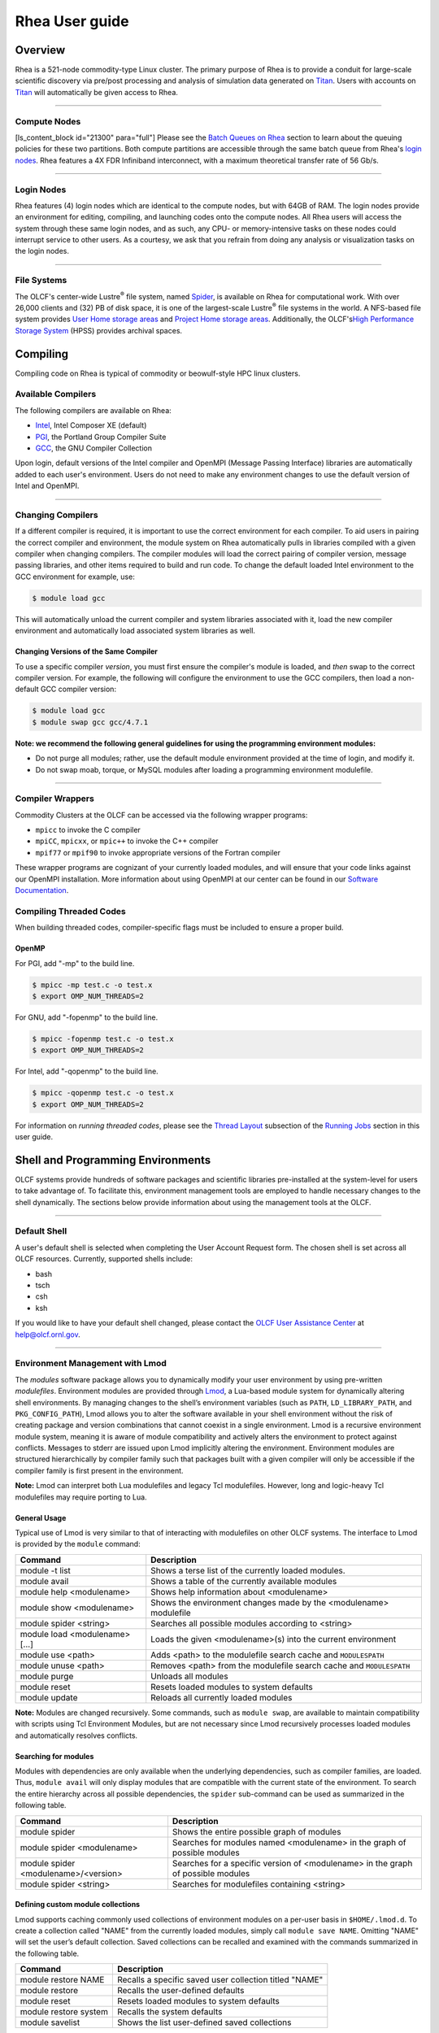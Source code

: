 *********************
Rhea User guide
*********************

Overview
=========

Rhea is a 521-node commodity-type Linux cluster. The primary purpose of
Rhea is to provide a conduit for large-scale scientific discovery via
pre/post processing and analysis of simulation data generated on
`Titan <https://beta.olcf.ornl.gov/user-support/resource-user-guides/titan/>`__.
Users with accounts on
`Titan <https://beta.olcf.ornl.gov/user-support/resource-user-guides/titan/>`__
will automatically be given access to Rhea.

--------------

Compute Nodes
-------------

[ls\_content\_block id="21300" para="full"] Please see the `Batch Queues
on Rhea <../running-jobs/#batch-queues-on-rhea>`__ section to learn
about the queuing policies for these two partitions. Both compute
partitions are accessible through the same batch queue from Rhea's
`login nodes <../system-overview/#login-nodes>`__. Rhea features a 4X
FDR Infiniband interconnect, with a maximum theoretical transfer rate of
56 Gb/s.

--------------

Login Nodes
-----------

Rhea features (4) login nodes which are identical to the compute nodes,
but with 64GB of RAM. The login nodes provide an environment for
editing, compiling, and launching codes onto the compute nodes. All Rhea
users will access the system through these same login nodes, and as
such, any CPU- or memory-intensive tasks on these nodes could interrupt
service to other users. As a courtesy, we ask that you refrain from
doing any analysis or visualization tasks on the login nodes.

--------------

File Systems
------------

The OLCF's center-wide Lustre\ :sup:`®` file system, named
`Spider <../file-systems/#spider-the-centerwide-lustre-file-system>`__,
is available on Rhea for computational work. With over 26,000 clients
and (32) PB of disk space, it is one of the largest-scale
Lustre\ :sup:`®` file systems in the world. A NFS-based file system
provides `User Home storage
areas <../file-systems/#user-home-directories-nfs>`__ and `Project Home
storage areas <../file-systems/#project-home-directories-nfs>`__.
Additionally, the OLCF's\ `High Performance Storage
System <../file-systems/#hpss-high-performance-storage-system>`__ (HPSS)
provides archival spaces.

Compiling
=========

Compiling code on Rhea is typical of commodity or beowulf-style HPC
linux clusters.

Available Compilers
-------------------

The following compilers are available on Rhea:

-  `Intel </software_package/intel/>`__, Intel Composer XE (default)
-  `PGI </software_package/pgi/>`__, the Portland Group Compiler Suite
-  `GCC </software_package/gcc/>`__, the GNU Compiler Collection

Upon login, default versions of the Intel compiler and OpenMPI (Message
Passing Interface) libraries are automatically added to each user's
environment. Users do not need to make any environment changes to use
the default version of Intel and OpenMPI.

--------------

Changing Compilers
------------------

If a different compiler is required, it is important to use the correct
environment for each compiler. To aid users in pairing the correct
compiler and environment, the module system on Rhea automatically pulls
in libraries compiled with a given compiler when changing compilers. The
compiler modules will load the correct pairing of compiler version,
message passing libraries, and other items required to build and run
code. To change the default loaded Intel environment to the GCC
environment for example, use:

.. code::

    $ module load gcc

This will automatically unload the current compiler and system libraries
associated with it, load the new compiler environment and automatically
load associated system libraries as well.

Changing Versions of the Same Compiler
^^^^^^^^^^^^^^^^^^^^^^^^^^^^^^^^^^^^^^

To use a specific compiler *version*, you must first ensure the
compiler's module is loaded, and *then* swap to the correct compiler
version. For example, the following will configure the environment to
use the GCC compilers, then load a non-default GCC compiler version:

.. code::

    $ module load gcc
    $ module swap gcc gcc/4.7.1

.. raw:: html

   <div class="kb-note">

**Note: we recommend the following general guidelines for using the
programming environment modules:**

-  Do not purge all modules; rather, use the default module environment
   provided at the time of login, and modify it.
-  Do not swap moab, torque, or MySQL modules after loading a
   programming environment modulefile.

.. raw:: html

   </div>

--------------

Compiler Wrappers
-----------------

Commodity Clusters at the OLCF can be accessed via the following wrapper
programs:

-  ``mpicc`` to invoke the C compiler
-  ``mpiCC``, ``mpicxx``, or ``mpic++`` to invoke the C++ compiler
-  ``mpif77`` or ``mpif90`` to invoke appropriate versions of the
   Fortran compiler

These wrapper programs are cognizant of your currently loaded modules,
and will ensure that your code links against our OpenMPI installation.
More information about using OpenMPI at our center can be found in our
`Software
Documentation <https://www.olcf.ornl.gov/kb_articles/software-ompi/>`__.

Compiling Threaded Codes
------------------------

When building threaded codes, compiler-specific flags must be included
to ensure a proper build.

OpenMP
^^^^^^

For PGI, add "-mp" to the build line.

.. code::

    $ mpicc -mp test.c -o test.x
    $ export OMP_NUM_THREADS=2

For GNU, add "-fopenmp" to the build line.

.. code::

    $ mpicc -fopenmp test.c -o test.x
    $ export OMP_NUM_THREADS=2

For Intel, add "-qopenmp" to the build line.

.. code::

    $ mpicc -qopenmp test.c -o test.x
    $ export OMP_NUM_THREADS=2

For information on *running threaded codes*, please see the `Thread
Layout </for-users/system-user-guides/rhea/running-jobs/#-thread-layout->`__
subsection of the `Running
Jobs </for-users/system-user-guides/rhea/running-jobs/>`__ section in
this user guide.

Shell and Programming Environments
==================================

OLCF systems provide hundreds of software packages and scientific
libraries pre-installed at the system-level for users to take advantage
of. To facilitate this, environment management tools are employed to
handle necessary changes to the shell dynamically. The sections below
provide information about using the management tools at the OLCF.

--------------

Default Shell
-------------

A user's default shell is selected when completing the User Account
Request form. The chosen shell is set across all OLCF resources.
Currently, supported shells include:

-  bash
-  tsch
-  csh
-  ksh

If you would like to have your default shell changed, please contact the
`OLCF User Assistance Center </for-users/user-assistance/>`__ at
help@olcf.ornl.gov.

--------------

Environment Management with Lmod
--------------------------------

The *modules* software package allows you to dynamically modify your
user environment by using pre-written *modulefiles*. Environment modules
are provided through `Lmod <https://lmod.readthedocs.io/en/latest/>`__,
a Lua-based module system for dynamically altering shell environments.
By managing changes to the shell’s environment variables (such as
``PATH``, ``LD_LIBRARY_PATH``, and ``PKG_CONFIG_PATH``), Lmod allows you
to alter the software available in your shell environment without the
risk of creating package and version combinations that cannot coexist in
a single environment. Lmod is a recursive environment module system,
meaning it is aware of module compatibility and actively alters the
environment to protect against conflicts. Messages to stderr are issued
upon Lmod implicitly altering the environment. Environment modules are
structured hierarchically by compiler family such that packages built
with a given compiler will only be accessible if the compiler family is
first present in the environment.

.. raw:: html

   <div class="kb-note">

**Note:** Lmod can interpret both Lua modulefiles and legacy Tcl
modulefiles. However, long and logic-heavy Tcl modulefiles may require
porting to Lua.

.. raw:: html

   </div>

General Usage
^^^^^^^^^^^^^

Typical use of Lmod is very similar to that of interacting with
modulefiles on other OLCF systems. The interface to Lmod is provided by
the ``module`` command:

+----------------------------------+-----------------------------------------------------------------------+
| Command                          | Description                                                           |
+==================================+=======================================================================+
| module -t list                   | Shows a terse list of the currently loaded modules.                   |
+----------------------------------+-----------------------------------------------------------------------+
| module avail                     | Shows a table of the currently available modules                      |
+----------------------------------+-----------------------------------------------------------------------+
| module help <modulename>         | Shows help information about <modulename>                             |
+----------------------------------+-----------------------------------------------------------------------+
| module show <modulename>         | Shows the environment changes made by the <modulename> modulefile     |
+----------------------------------+-----------------------------------------------------------------------+
| module spider <string>           | Searches all possible modules according to <string>                   |
+----------------------------------+-----------------------------------------------------------------------+
| module load <modulename> [...]   | Loads the given <modulename>(s) into the current environment          |
+----------------------------------+-----------------------------------------------------------------------+
| module use <path>                | Adds <path> to the modulefile search cache and ``MODULESPATH``        |
+----------------------------------+-----------------------------------------------------------------------+
| module unuse <path>              | Removes <path> from the modulefile search cache and ``MODULESPATH``   |
+----------------------------------+-----------------------------------------------------------------------+
| module purge                     | Unloads all modules                                                   |
+----------------------------------+-----------------------------------------------------------------------+
| module reset                     | Resets loaded modules to system defaults                              |
+----------------------------------+-----------------------------------------------------------------------+
| module update                    | Reloads all currently loaded modules                                  |
+----------------------------------+-----------------------------------------------------------------------+

.. raw:: html

   <div class="kb-note">

**Note:** Modules are changed recursively. Some commands, such as
``module swap``, are available to maintain compatibility with scripts
using Tcl Environment Modules, but are not necessary since Lmod
recursively processes loaded modules and automatically resolves
conflicts.

.. raw:: html

   </div>

Searching for modules
^^^^^^^^^^^^^^^^^^^^^

Modules with dependencies are only available when the underlying
dependencies, such as compiler families, are loaded. Thus,
``module avail`` will only display modules that are compatible with the
current state of the environment. To search the entire hierarchy across
all possible dependencies, the ``spider`` sub-command can be used as
summarized in the following table.

+----------------------------------------+------------------------------------------------------------------------------------+
| Command                                | Description                                                                        |
+========================================+====================================================================================+
| module spider                          | Shows the entire possible graph of modules                                         |
+----------------------------------------+------------------------------------------------------------------------------------+
| module spider <modulename>             | Searches for modules named <modulename> in the graph of possible modules           |
+----------------------------------------+------------------------------------------------------------------------------------+
| module spider <modulename>/<version>   | Searches for a specific version of <modulename> in the graph of possible modules   |
+----------------------------------------+------------------------------------------------------------------------------------+
| module spider <string>                 | Searches for modulefiles containing <string>                                       |
+----------------------------------------+------------------------------------------------------------------------------------+

 

Defining custom module collections
^^^^^^^^^^^^^^^^^^^^^^^^^^^^^^^^^^

Lmod supports caching commonly used collections of environment modules
on a per-user basis in ``$HOME/.lmod.d``. To create a collection called
"NAME" from the currently loaded modules, simply call
``module save NAME``. Omitting "NAME" will set the user’s default
collection. Saved collections can be recalled and examined with the
commands summarized in the following table.

+-------------------------+----------------------------------------------------------+
| Command                 | Description                                              |
+=========================+==========================================================+
| module restore NAME     | Recalls a specific saved user collection titled "NAME"   |
+-------------------------+----------------------------------------------------------+
| module restore          | Recalls the user-defined defaults                        |
+-------------------------+----------------------------------------------------------+
| module reset            | Resets loaded modules to system defaults                 |
+-------------------------+----------------------------------------------------------+
| module restore system   | Recalls the system defaults                              |
+-------------------------+----------------------------------------------------------+
| module savelist         | Shows the list user-defined saved collections            |
+-------------------------+----------------------------------------------------------+

.. raw:: html

   <div class="kb-note">

**Note:** You should use unique names when creating collections to
specify the application (and possibly branch) you are working on. For
example, \`app1-development\`, \`app1-production\`, and
\`app2-production\`.

.. raw:: html

   </div>

.. raw:: html

   <div class="kb-note">

**Note:** In order to avoid conflicts between user-defined collections
on multiple compute systems that share a home file system (e.g.
/ccs/home/[userid]), lmod appends the hostname of each system to the
files saved in in your ~/.lmod.d directory (using the environment
variable LMOD\_SYSTEM\_NAME). This ensures that only collections
appended with the name of the current system are visible.

.. raw:: html

   </div>

The following screencast shows an example of setting up user-defined
module collections on Summit. https://vimeo.com/293582400

--------------

Installed Software
------------------

The OLCF provides hundreds of pre-installed software packages and
scientific libraries for your use, in addition to taking `software
installation requests </support/software/software-request/>`__. See the
`Software </for-users/software/>`__ page for complete details on
existing installs.

Running Jobs
============

In High Performance Computing (HPC), computational work is performed by
*jobs*. Individual jobs produce data that lend relevant insight into
grand challenges in science and engineering. As such, the timely,
efficient execution of jobs is the primary concern in the operation of
any HPC system. A job on a commodity cluster typically comprises a few
different components:

-  A batch submission script.
-  A binary executable.
-  A set of input files for the executable.
-  A set of output files created by the executable.

And the process for running a job, in general, is to:

#. Prepare executables and input files.
#. Write a batch script.
#. Submit the batch script to the batch scheduler.
#. Optionally monitor the job before and during execution.

The following sections describe in detail how to create, submit, and
manage jobs for execution on commodity clusters.

--------------

Login vs Compute Nodes on Commodity Clusters
--------------------------------------------

Login Nodes
^^^^^^^^^^^

When you log into an OLCF cluster, you are placed on a *login* node.
Login node resources are shared by all users of the system. Because of
this, users should be mindful when performing tasks on a login node.
Login nodes should be used for basic tasks such as file editing, code
compilation, data backup, and job submission. Login nodes should *not*
be used for memory- or compute-intensive tasks. Users should also limit
the number of simultaneous tasks performed on the login resources. For
example, a user should not run (10) simultaneous ``tar`` processes on a
login node.

.. raw:: html

   <div class="kb-warning">

**Warning:** Compute-intensive, memory-intensive, or otherwise
disruptive processes running on login nodes may be killed without
warning.

.. raw:: html

   </div>

Compute Nodes
^^^^^^^^^^^^^

[ls\_content\_block id="21300" para="full"]

--------------

Writing Batch Scripts for Commodity Clusters
--------------------------------------------

Batch scripts, or job submission scripts, are the mechanism by which a
user configures and submits a job for execution. A batch script is
simply a shell script that also includes commands to be interpreted by
the batch scheduling software (e.g. PBS). Batch scripts are submitted to
the batch scheduler, where they are then parsed for the scheduling
configuration options. The batch scheduler then places the script in the
appropriate queue, where it is designated as a batch job. Once the batch
jobs makes its way through the queue, the script will be executed on the
primary compute node of the allocated resources.

Components of a Batch Script
^^^^^^^^^^^^^^^^^^^^^^^^^^^^

Batch scripts are parsed into the following (3) sections:

Interpreter Line
""""""""""""""""

The first line of a script can be used to specify the script’s
interpreter; this line is optional. If not used, the submitter’s default
shell will be used. The line uses the *hash-bang* syntax, i.e.,
``#!/path/to/shell``.

PBS Submission Options
""""""""""""""""""""""

The PBS submission options are preceded by the string ``#PBS``, making
them appear as comments to a shell. PBS will look for ``#PBS`` options
in a batch script from the script’s first line through the first
non-comment line. A comment line begins with ``#``. ``#PBS`` options
entered after the first non-comment line will not be read by PBS.

Shell Commands
""""""""""""""

The shell commands follow the last ``#PBS`` option and represent the
executable content of the batch job. If any ``#PBS`` lines follow
executable statements, they will be treated as comments only. The
execution section of a script will be interpreted by a shell and can
contain multiple lines of executables, shell commands, and comments.
When the job's queue wait time is finished, commands within this section
will be executed on the primary compute node of the job's allocated
resources. Under normal circumstances, the batch job will exit the queue
after the last line of the script is executed.

Example Batch Script
^^^^^^^^^^^^^^^^^^^^

.. code::

      1: #!/bin/bash
      2: #PBS -A XXXYYY
      3: #PBS -N test
      4: #PBS -j oe
      5: #PBS -l walltime=1:00:00,nodes=2
      6:
      7: cd $PBS_O_WORKDIR
      8: date
      9: mpirun -n 8 ./a.out

This batch script shows examples of the three sections outlined above:

Interpreter Line
""""""""""""""""

1: This line is optional and can be used to specify a shell to interpret
the script. In this example, the bash shell will be used.

PBS Options
"""""""""""

2: The job will be charged to the “XXXYYY” project. 3: The job will be
named ``test``. 4: The job's standard output and error will be combined
into one file. 5: The job will request (2) nodes for (1) hour.

Shell Commands
""""""""""""""

6: This line is left blank, so it will be ignored. 7: This command will
change the current directory to the directory from where the script was
submitted. 8: This command will run the ``date`` command. 9: This
command will run (8) MPI instances of the executable ``a.out`` on the
compute nodes allocated by the batch system. Batch scripts can be
submitted for execution using the ``qsub`` command. For example, the
following will submit the batch script named ``test.pbs``:

.. code::

      qsub test.pbs

If successfully submitted, a PBS job ID will be returned. This ID can be
used to track the job. It is also helpful in troubleshooting a failed
job; make a note of the job ID for each of your jobs in case you must
contact the `OLCF User Assistance
Center </for-users/user-assistance/>`__ for support.

--------------

Interactive Batch Jobs on Commodity Clusters
--------------------------------------------

Batch scripts are useful when one has a pre-determined group of commands
to execute, the results of which can be viewed at a later time. However,
it is often necessary to run tasks on compute resources interactively.
Users are not allowed to access cluster compute nodes directly from a
login node. Instead, users must use an *interactive batch job* to
allocate and gain access to compute resources. This is done by using the
``-I`` option to ``qsub``. Other PBS options are passed to ``qsub`` on
the command line as well:

.. code::

      $ qsub -I -A abc123 -q qname -V -l nodes=4 -l walltime=00:30:00

This request will:

+----------------------------+----------------------------------------------------------------+
| ``-I``                     | Start an interactive session                                   |
+----------------------------+----------------------------------------------------------------+
| ``-A``                     | Charge to the ``abc123`` project                               |
+----------------------------+----------------------------------------------------------------+
| ``-q qname``               | Run in the ``qname`` queue                                     |
+----------------------------+----------------------------------------------------------------+
| ``-V``                     | Export the user's shell environment to the job's environment   |
+----------------------------+----------------------------------------------------------------+
| ``-l nodes=4``             | Request (4) nodes...                                           |
+----------------------------+----------------------------------------------------------------+
| ``-l walltime=00:30:00``   | ...for (30) minutes                                            |
+----------------------------+----------------------------------------------------------------+

After running this command, the job will wait until enough compute nodes
are available, just as any other batch job must. However, once the job
starts, the user will be given an interactive prompt on the primary
compute node within the allocated resource pool. Commands may then be
executed directly (instead of through a batch script).

Using to Debug
^^^^^^^^^^^^^^

A common use of interactive batch is to aid in debugging efforts.
Interactive access to compute resources allows the ability to run a
process to the point of failure; however, unlike a batch job, the
process can be restarted after brief changes are made without losing the
compute resource pool; thus speeding up the debugging effort.

Choosing a Job Size
^^^^^^^^^^^^^^^^^^^

Because interactive jobs must sit in the queue until enough resources
become available to allocate, it is useful to choose a job size based on
the number of currently unallocated nodes (to shorten the queue wait
time). Use the ``showbf`` command (i.e. "show backfill") to see resource
limits that would allow your job to be immediately backfilled (and thus
started) by the scheduler. For example, the snapshot below shows that
(8) nodes are currently free.

.. code::

      $ showbf

      Partition   Tasks  Nodes  StartOffset   Duration   StartDate
      ---------   -----  -----  ------------  ---------  --------------
      rhea        4744   8      INFINITY      00:00:00   HH:MM:SS_MM/DD

See the output of the ``showbf –help`` command for additional options.

--------------

Common Batch Options to PBS
---------------------------

The following table summarizes frequently-used options to PBS:

+----------+------------------------------------------+-------------------------------------------------------------------------------------------------------------------------------------------------------------------------------------------------------------------------------------------------------------------------------------------------------------------------------------+
| Option   | Use                                      | Description                                                                                                                                                                                                                                                                                                                         |
+==========+==========================================+=====================================================================================================================================================================================================================================================================================================================================+
| ``-A``   | ``#PBS -A <account>``                    | Causes the job time to be charged to ``<account>``. The account string, e.g. ``pjt000``, is typically composed of three letters followed by three digits and optionally followed by a subproject identifier. The utility ``showproj`` can be used to list your valid assigned project ID(s). This option is required by all jobs.   |
+----------+------------------------------------------+-------------------------------------------------------------------------------------------------------------------------------------------------------------------------------------------------------------------------------------------------------------------------------------------------------------------------------------+
| ``-l``   | ``#PBS -l nodes=<value>``                | Maximum number of compute nodes. Jobs cannot request partial nodes.                                                                                                                                                                                                                                                                 |
+----------+------------------------------------------+-------------------------------------------------------------------------------------------------------------------------------------------------------------------------------------------------------------------------------------------------------------------------------------------------------------------------------------+
|          | ``#PBS -l walltime=<time>``              | Maximum wall-clock time. ``<time>`` is in the format HH:MM:SS.                                                                                                                                                                                                                                                                      |
+----------+------------------------------------------+-------------------------------------------------------------------------------------------------------------------------------------------------------------------------------------------------------------------------------------------------------------------------------------------------------------------------------------+
|          | ``#PBS -l partition=<partition_name>``   | Allocates resources on specified partition.                                                                                                                                                                                                                                                                                         |
+----------+------------------------------------------+-------------------------------------------------------------------------------------------------------------------------------------------------------------------------------------------------------------------------------------------------------------------------------------------------------------------------------------+
| ``-o``   | ``#PBS -o <filename>``                   | Writes standard output to ``<name>`` instead of ``<job script>.o$PBS_JOBID``. ``$PBS_JOBID`` is an environment variable created by PBS that contains the PBS job identifier.                                                                                                                                                        |
+----------+------------------------------------------+-------------------------------------------------------------------------------------------------------------------------------------------------------------------------------------------------------------------------------------------------------------------------------------------------------------------------------------+
| ``-e``   | ``#PBS -e <filename>``                   | Writes standard error to ``<name>`` instead of ``<job script>.e$PBS_JOBID.``                                                                                                                                                                                                                                                        |
+----------+------------------------------------------+-------------------------------------------------------------------------------------------------------------------------------------------------------------------------------------------------------------------------------------------------------------------------------------------------------------------------------------+
| ``-j``   | ``#PBS -j {oe,eo}``                      | Combines standard output and standard error into the standard error file (``eo``) or the standard out file (``oe``).                                                                                                                                                                                                                |
+----------+------------------------------------------+-------------------------------------------------------------------------------------------------------------------------------------------------------------------------------------------------------------------------------------------------------------------------------------------------------------------------------------+
| ``-m``   | ``#PBS -m a``                            | Sends email to the submitter when the job aborts.                                                                                                                                                                                                                                                                                   |
+----------+------------------------------------------+-------------------------------------------------------------------------------------------------------------------------------------------------------------------------------------------------------------------------------------------------------------------------------------------------------------------------------------+
|          | ``#PBS -m b``                            | Sends email to the submitter when the job begins.                                                                                                                                                                                                                                                                                   |
+----------+------------------------------------------+-------------------------------------------------------------------------------------------------------------------------------------------------------------------------------------------------------------------------------------------------------------------------------------------------------------------------------------+
|          | ``#PBS -m e``                            | Sends email to the submitter when the job ends.                                                                                                                                                                                                                                                                                     |
+----------+------------------------------------------+-------------------------------------------------------------------------------------------------------------------------------------------------------------------------------------------------------------------------------------------------------------------------------------------------------------------------------------+
| ``-M``   | ``#PBS -M <address>``                    | Specifies email address to use for ``-m`` options.                                                                                                                                                                                                                                                                                  |
+----------+------------------------------------------+-------------------------------------------------------------------------------------------------------------------------------------------------------------------------------------------------------------------------------------------------------------------------------------------------------------------------------------+
| ``-N``   | ``#PBS -N <name>``                       | Sets the job name to ``<name>`` instead of the name of the job script.                                                                                                                                                                                                                                                              |
+----------+------------------------------------------+-------------------------------------------------------------------------------------------------------------------------------------------------------------------------------------------------------------------------------------------------------------------------------------------------------------------------------------+
| ``-S``   | ``#PBS -S <shell>``                      | Sets the shell to interpret the job script.                                                                                                                                                                                                                                                                                         |
+----------+------------------------------------------+-------------------------------------------------------------------------------------------------------------------------------------------------------------------------------------------------------------------------------------------------------------------------------------------------------------------------------------+
| ``-q``   | ``#PBS -q <queue>``                      | Directs the job to the specified queue.This option is not required to run in the default queue on any given system.                                                                                                                                                                                                                 |
+----------+------------------------------------------+-------------------------------------------------------------------------------------------------------------------------------------------------------------------------------------------------------------------------------------------------------------------------------------------------------------------------------------+
| ``-V``   | ``#PBS -V``                              | Exports all environment variables from the submitting shell into the batch job shell. Since the login nodes differ from the service nodes, using the '-V' option is **not recommended**. Users should create the needed environment within the batch job.                                                                           |
+----------+------------------------------------------+-------------------------------------------------------------------------------------------------------------------------------------------------------------------------------------------------------------------------------------------------------------------------------------------------------------------------------------+
| ``-X``   | ``#PBS -X``                              | Enables X11 forwarding. The -X PBS option should be used to tunnel a GUI from an interactive batch job.                                                                                                                                                                                                                             |
+----------+------------------------------------------+-------------------------------------------------------------------------------------------------------------------------------------------------------------------------------------------------------------------------------------------------------------------------------------------------------------------------------------+

.. raw:: html

   <div class="kb-note">

**Note:** Because the login nodes differ from the service nodes, using
the '-V' option is not recommended. Users should create the needed
environment within the batch job.

.. raw:: html

   </div>

Further details and other PBS options may be found through the ``qsub``
man page.

--------------

Batch Environment Variables
---------------------------

PBS sets multiple environment variables at submission time. The
following PBS variables are useful within batch scripts:

+----------------------+----------------------------------------------------------------------------------------------------------------------------------------------------------------------------------------------------------------------------------------------------------------------------------------+
| Variable             | Description                                                                                                                                                                                                                                                                            |
+======================+========================================================================================================================================================================================================================================================================================+
| ``$PBS_O_WORKDIR``   | The directory from which the batch job was *submitted*. By default, a new job starts in your home directory. You can get back to the directory of job submission with ``cd $PBS_O_WORKDIR``. Note that this is not necessarily the same directory in which the batch script resides.   |
+----------------------+----------------------------------------------------------------------------------------------------------------------------------------------------------------------------------------------------------------------------------------------------------------------------------------+
| ``$PBS_JOBID``       | The job’s full identifier. A common use for ``PBS_JOBID`` is to append the job’s ID to the standard output and error files.                                                                                                                                                            |
+----------------------+----------------------------------------------------------------------------------------------------------------------------------------------------------------------------------------------------------------------------------------------------------------------------------------+
| ``$PBS_NUM_NODES``   | The number of nodes requested.                                                                                                                                                                                                                                                         |
+----------------------+----------------------------------------------------------------------------------------------------------------------------------------------------------------------------------------------------------------------------------------------------------------------------------------+
| ``$PBS_JOBNAME``     | The job name supplied by the user.                                                                                                                                                                                                                                                     |
+----------------------+----------------------------------------------------------------------------------------------------------------------------------------------------------------------------------------------------------------------------------------------------------------------------------------+
| ``$PBS_NODEFILE``    | The name of the file containing the list of nodes assigned to the job. Used sometimes on non-Cray clusters.                                                                                                                                                                            |
+----------------------+----------------------------------------------------------------------------------------------------------------------------------------------------------------------------------------------------------------------------------------------------------------------------------------+

--------------

Modifying Batch Jobs
--------------------

The batch scheduler provides a number of utility commands for managing
submitted jobs. See each utilities' man page for more information.

Removing and Holding Jobs
^^^^^^^^^^^^^^^^^^^^^^^^^

``qdel``


Jobs in the queue in any state can be stopped and removed from the queue
using the command ``qdel``.

.. code::

    $ qdel 1234

``qhold``


Jobs in the queue in a non-running state may be placed on hold using the
``qhold`` command. Jobs placed on hold will not be removed from the
queue, but they will not be eligible for execution.

.. code::

    $ qhold 1234

``qrls``


Once on hold the job will not be eligible to run until it is released to
return to a queued state. The ``qrls`` command can be used to remove a
job from the held state.

.. code::

    $ qrls 1234

Modifying Job Attributes
^^^^^^^^^^^^^^^^^^^^^^^^

``qalter``


Non-running jobs in the queue can be modified with the PBS ``qalter``
command. The ``qalter`` utility can be used to do the following (among
others): Modify the job’s name:

.. code::

    $ qalter -N newname 130494

Modify the number of requested cores:

.. code::

    $ qalter -l nodes=12 130494

Modify the job’s walltime:

.. code::

    $ qalter -l walltime=01:00:00 130494

.. raw:: html

   <div class="kb-note">

**Note:** Once a batch job moves into a running state, the job's
walltime can not be increased.

.. raw:: html

   </div>

--------------

Monitoring Batch Jobs
---------------------

PBS and Moab provide multiple tools to view queue, system, and job
status. Below are the most common and useful of these tools.

Job Monitoring Commands
^^^^^^^^^^^^^^^^^^^^^^^

``showq``
"""""""""

The Moab utility ``showq`` can be used to view a more detailed
description of the queue. The utility will display the queue in the
following states:

State

Description

Active

These jobs are currently running.

Eligible

These jobs are currently queued awaiting resources. Eligible jobs are
shown in the order in which the scheduler will consider them for
allocation.

Blocked

These jobs are currently queued but are not eligible to run. A job may
be in this state because the user has more jobs that are "eligible to
run" than the system's queue policy allows.

To see all jobs currently in the queue:

.. code::

    $ showq

To see all jobs owned by userA currently in the queue:

.. code::

    $ showq -u userA

To see all jobs submitted to partitionA:

.. code::

    $ showq -p partitionA

To see all completed jobs:

.. code::

    $ showq -c

.. raw:: html

   <div class="kb-note">

**Note:** To increase response time, the MOAB utilities (*showstart*,
*checkjob*) will display a cached result. The cache updates every 30
seconds. But, because the cached result is displayed, you may see the
following message:
::

    --------------------------------------------------------------------
    NOTE: The following information has been cached by the remote server
          and may be slightly out of date.
    --------------------------------------------------------------------

.. raw:: html

   </div>

``checkjob``
""""""""""""

The Moab utility ``checkjob`` can be used to view details of a job in
the queue. For example, if job 736 is a job currently in the queue in a
blocked state, the following can be used to view why the job is in a
blocked state:

.. code::

    $ checkjob 736

The return may contain a line similar to the following:

.. code::

    BlockMsg: job 736 violates idle HARD MAXJOB limit of X for user (Req: 1 InUse: X)

This line indicates the job is in the blocked state because the owning
user has reached the limit for jobs in the "eligible to run" state.

``qstat``
"""""""""

The PBS utility ``qstat`` will poll PBS (Torque) for job information.
However, ``qstat`` does not know of Moab's blocked and eligible states.
Because of this, the ``showq`` Moab utility (see above) will provide a
more accurate batch queue state. To show show all queued jobs:

.. code::

    $ qstat -a

To show details about job 1234:

.. code::

    $ qstat -f 1234

To show all currently queued jobs owned by userA:

.. code::

    $ qstat -u userA

Batch Queues on Rhea
--------------------

The compute nodes on Rhea are separated into two partitions
(`rhea </for-users/system-user-guides/rhea/system-overview/#rhea-partition>`__
and
`gpu </for-users/system-user-guides/rhea/system-overview/#gpu-partition>`__)
and are available through a single batch queue: ``batch``. The
scheduling policies for the individual partitions are as follows:

Rhea Partition Policy (default)
^^^^^^^^^^^^^^^^^^^^^^^^^^^^^^^

Jobs that do not specify a partition will run in the 512 node `rhea
partition </for-users/system-user-guides/rhea/system-overview/#rhea-partition>`__.

Bin

Node Count

Duration

Policy

A

1 - 16 Nodes

0 - 48 hr

| max 4 jobs running and 4 jobs eligible
| **per user**
| in bins A, B, and C

B

17 - 64 Nodes

0 - 36 hr

C

65 - 384 Nodes

0 - 3 hr

GPU Partition Policy
^^^^^^^^^^^^^^^^^^^^

To access the 9 node `gpu
partition </for-users/system-user-guides/rhea/system-overview/#gpu-partition>`__,
batch job submissions should request ``-lpartition=gpu``

Node Count

Duration

Policy

1-2 Nodes

0 - 48 hrs

| max 1 job running
| **per user**

.. raw:: html

   <div class="kb-note">

The queue structure was designed based on user feedback and analysis of
batch jobs over the recent years. However, we understand that the
structure may not meet the needs of all users. **If this structure
limits your use of the system, please let us know.** We want Rhea to be
a useful OLCF resource and will work with you providing exceptions or
even changing the queue structure if necessary.

.. raw:: html

   </div>

Users wishing to submit jobs that fall outside the queue structure are
encouraged to request a reservation via the `Special Request
Form </for-users/getting-started/special-request-form/>`__.

Allocation Overuse Policy
^^^^^^^^^^^^^^^^^^^^^^^^^

Projects that overrun their allocation are still allowed to run on OLCF
systems, although at a reduced priority. Like the adjustment for the
number of processors requested above, this is an adjustment to the
apparent submit time of the job. However, this adjustment has the effect
of making jobs appear much younger than jobs submitted under projects
that have not exceeded their allocation. In addition to the priority
change, these jobs are also limited in the amount of wall time that can
be used. For example, consider that ``job1`` is submitted at the same
time as ``job2``. The project associated with ``job1`` is over its
allocation, while the project for ``job2`` is not. The batch system will
consider ``job2`` to have been waiting for a longer time than ``job1``.
Also projects that are at 125% of their allocated time will be limited
to only one running job at a time. The adjustment to the apparent submit
time depends upon the percentage that the project is over its
allocation, as shown in the table below:

+------------------------+----------------------+--------------------------+------------------+----+
| % Of Allocation Used   | Priority Reduction   | number eligible-to-run   | number running   |    |
+========================+======================+==========================+==================+====+
| < 100%                 | 0 days               | 4 jobs                   | unlimited jobs   |    |
+------------------------+----------------------+--------------------------+------------------+----+
| 100% to 125%           | 30 days              | 4 jobs                   | unlimited jobs   |    |
+------------------------+----------------------+--------------------------+------------------+----+
| > 125%                 | 365 days             | 4 jobs                   | 1 job            |    |
+------------------------+----------------------+--------------------------+------------------+----+

--------------

Job Execution on Commodity Clusters
-----------------------------------

Once resources have been allocated through the batch system, users have
the option of running commands on the allocated resources' primary
compute node (a serial job) and/or running an MPI/OpenMP executable
across all the resources in the allocated resource pool simultaneously
(a parallel job).

Serial Job Execution on Commodity Clusters
^^^^^^^^^^^^^^^^^^^^^^^^^^^^^^^^^^^^^^^^^^

The executable portion of batch scripts is interpreted by the shell
specified on the first line of the script. If a shell is not specified,
the submitting user’s default shell will be used. The serial portion of
the batch script may contain comments, shell commands, executable
scripts, and compiled executables. These can be used in combination to,
for example, navigate file systems, set up job execution, run serial
executables, and even submit other batch jobs.

Parallel Job Execution on Commodity Clusters
^^^^^^^^^^^^^^^^^^^^^^^^^^^^^^^^^^^^^^^^^^^^

Using ``mpirun``
"""""""""""""""""

By default, commands will be executed on the job's primary compute node,
sometimes referred to as the job's *head node*. The ``mpirun`` command
is used to execute an MPI executable on one or more compute nodes in
parallel. ``mpirun`` accepts the following common options:

+----------------------------------+-----------------------------------------------------------------------------------+
| ``--npernode``                   | Number of ranks per node                                                          |
+----------------------------------+-----------------------------------------------------------------------------------+
| ``-n``                           | Total number of MPI ranks                                                         |
+----------------------------------+-----------------------------------------------------------------------------------+
| ``--bind-to none``               | Allow code to control thread affinity                                             |
+----------------------------------+-----------------------------------------------------------------------------------+
| ``--map-by ppr:N:node:pe=T``     | Place N tasks per node leaving space for T threads                                |
+----------------------------------+-----------------------------------------------------------------------------------+
| ``--map-by ppr:N:socket:pe=T``   | Place N tasks per socket leaving space for T threads                              |
+----------------------------------+-----------------------------------------------------------------------------------+
| ``--map-by ppr:N:socket``        | Assign tasks by socket placing N tasks on each socket                             |
+----------------------------------+-----------------------------------------------------------------------------------+
| ``--report-bindings``            | Have MPI explain which ranks have been assigned to which nodes / physical cores   |
+----------------------------------+-----------------------------------------------------------------------------------+

.. raw:: html

   <div class="kb-note">

**Note:** If you do not specify the number of MPI tasks to ``mpirun``
via ``-n``, the system will default to all available cores allocated to
the job.

.. raw:: html

   </div>

MPI Task Layout
"""""""""""""""""

Each compute node on Rhea contains two sockets each with 8 cores.
Depending on your job, it may be useful to control task layout within
and across nodes.

Default Layout: Sequential


The following will run a copy of a.out on two cores each on the same
node:

.. code::

    $ mpirun -np 2 ./a.out

.. raw:: html

   <div
   style="border-width: 0px; border-style: solid; border-color: #616d7e; padding: 0px; margin: 5px;">

Compute Node
Socket 0
Socket 1
Core 0
Core 1
Core 2
Core 3
Core 4
Core 5
Core 6
Core 7
Core 0
Core 1
Core 2
Core 3
Core 4
Core 5
Core 6
Core 7
0
1

.. raw:: html

   </div>

4 cores, 2 cores per socket, 1 node


The following will run a.out on 4 cores, 2 cores per socket, 1 node:

.. code::

    $ mpirun -np 4 --map-by ppr:2:socket ./a.out

.. raw:: html

   <div
   style="border-width: 0px; border-style: solid; border-color: #616d7e; padding: 0px; margin: 5px;">

Compute Node
Socket 0
Socket 1
Core 0
Core 1
Core 2
Core 3
Core 4
Core 5
Core 6
Core 7
Core 0
Core 1
Core 2
Core 3
Core 4
Core 5
Core 6
Core 7
0
1
2
3

.. raw:: html

   </div>

4 cores, 1 core per socket, 2 nodes


The following will run a.out on 4 cores, 1 core per socket, 2 nodes.
This can be useful if you need to spread your batch job over multiple
nodes to allow each task access to more memory.

.. code::

    $ mpirun -np 4 --map-by ppr:1:socket ./a.out

.. raw:: html

   <div
   style="border-width: 0px; border-style: solid; border-color: #616d7e; padding: 0px; margin: 5px;">

Compute Node 0
Socket 0
Socket 1
Core 0
Core 1
Core 2
Core 3
Core 4
Core 5
Core 6
Core 7
Core 0
Core 1
Core 2
Core 3
Core 4
Core 5
Core 6
Core 7
0
1
Compute Node 1
Socket 0
Socket 1
Core 0
Core 1
Core 2
Core 3
Core 4
Core 5
Core 6
Core 7
Core 0
Core 1
Core 2
Core 3
Core 4
Core 5
Core 6
Core 7
2
3

.. raw:: html

   </div>

The ``--report-bindings`` flag can be used to report task layout:

.. code::

    $ mpirun -np 4 --map-by ppr:1:socket --report-bindings hostname
    [rhea2:47176] MCW rank 0 bound to socket 0[core 0[hwt 0-1]]: [BB/../../../../../../..][../../../../../../../..]
    [rhea2:47176] MCW rank 1 bound to socket 1[core 8[hwt 0-1]]: [../../../../../../../..][BB/../../../../../../..]
    [rhea4:104150] MCW rank 2 bound to socket 0[core 0[hwt 0-1]]: [BB/../../../../../../..][../../../../../../../..]
    [rhea4:104150] MCW rank 3 bound to socket 1[core 8[hwt 0-1]]: [../../../../../../../..][BB/../../../../../../..]
    $

Thread Layout
"""""""""""""""""

.. raw:: html

   <div class="kb-warning">

**Warning:** Without controlling affinity, threads may be placed on the
same core.

.. raw:: html

   </div>

2 MPI tasks, 1 tasks per node, 16 threads per task, 2 nodes


.. code::

    $ setenv OMP_NUM_THREADS 16
    $ mpirun -np 2 --map-by ppr:1:node:pe=16 ./a.out

.. raw:: html

   <div
   style="border-width: 0px; border-style: solid; border-color: #616d7e; padding: 0px; margin: 5px;">

Compute Node 0
Socket 0
Socket 1
Core 0
Core 1
Core 2
Core 3
Core 4
Core 5
Core 6
Core 7
Core 0
Core 1
Core 2
Core 3
Core 4
Core 5
Core 6
Core 7
Task 0, Thread 0
Thread 1
Thread 2
Thread 3
Thread 4
Thread 5
Thread 6
Thread 7
Thread 8
Thread 9
Thread 10
Thread 11
Thread 12
Thread 13
Thread 14
Thread 15
Compute Node 1
Socket 0
Socket 1
Core 0
Core 1
Core 2
Core 3
Core 4
Core 5
Core 6
Core 7
Core 0
Core 1
Core 2
Core 3
Core 4
Core 5
Core 6
Core 7
Task 1, Thread 0
Thread 1
Thread 2
Thread 3
Thread 4
Thread 5
Thread 6
Thread 7
Thread 8
Thread 9
Thread 10
Thread 11
Thread 12
Thread 13
Thread 14
Thread 15

.. raw:: html

   </div>

2 MPI tasks, 1 tasks per socket, 4 threads per task, 1 node


.. code::

    $ setenv OMP_NUM_THREADS 4
    $ mpirun -np 2 --map-by ppr:1:socket:pe=4 ./a.out

.. raw:: html

   <div
   style="border-width: 0px; border-style: solid; border-color: #616d7e; padding: 0px; margin: 5px;">

Compute Node
Socket 0
Socket 1
Core 0
Core 1
Core 2
Core 3
Core 4
Core 5
Core 6
Core 7
Core 0
Core 1
Core 2
Core 3
Core 4
Core 5
Core 6
Core 7
Task 0, Thread 0
Thread 1
Thread 2
Thread 3
Task 1, Thread 0
Thread 1
Thread 2
Thread 3

.. raw:: html

   </div>

Resource Sharing on Commodity Clusters
^^^^^^^^^^^^^^^^^^^^^^^^^^^^^^^^^^^^^^

Jobs on OLCF clusters are scheduled in full node increments; a node's
cores cannot be allocated to multiple jobs. Because the OLCF charges
based on what a job makes *unavailable* to other users, a job is charged
for an entire node even if it uses only one core on a node. To simplify
the process, users are given a multiples of entire nodes through PBS.

.. raw:: html

   <div class="kb-note">

**Note:** Users are given a multiples of entire nodes through PBS, and
associated allocations are reduced by the number of nodes requested,
regardless of actual CPU utilization.

.. raw:: html

   </div>

In general, the cluster may move MPI tasks between cores within a node.
To help prevent a job’s tasks from being moved between cores each idle
cycle the ``mpi_yield_when_idle`` OpenMPI option may be used. For
example:

.. code::

      $ mpirun -n 8 -mca mpi_yield_when_idle 0 a.out

This will help prevent the core from being given to other waiting tasks.
This only affects MPI processes when they are blocking in MPI library
calls. By default OpenMPI will set this variable based on whether it
believes the node is over-allocated or under-allocated. If
over-allocated, ``mpi_yield_when_idle``, will be set to a value other
than (1), allowing the core to be given to other waiting tasks when
idle. If under-allocated, ``mpi_yield_when_idle``, will be set to (0).
If more tasks are running on a node than are cores, the OS will swap all
tasks between cores on the node. The ``mpi_yield_when_idle`` option only
helps to slow this down; it will not fully prevent the swaps.

--------------

Job Accounting on Rhea
----------------------

Jobs on Rhea are scheduled in full node increments; a node's cores
cannot be allocated to multiple jobs. Because the OLCF charges based on
what a job makes *unavailable* to other users, a job is charged for an
entire node even if it uses only one core on a node. To simplify the
process, users are given a multiples of entire nodes through PBS.

Viewing Allocation Utilization
^^^^^^^^^^^^^^^^^^^^^^^^^^^^^^

Projects are allocated time on Rhea in units of *node-hours*. This is
separate from a project's Titan or Eos allocation, and usage of Rhea
does not count against that allocation. This page describes how such
units are calculated, and how users can access more detailed information
on their relevant allocations.

Node-Hour Calculation
^^^^^^^^^^^^^^^^^^^^^

The *node-hour* charge for each batch job will be calculated as follows:

.. code::

    node-hours = nodes requested * ( batch job endtime - batch job starttime )

Where *batch job starttime* is the time the job moves into a running
state, and *batch job endtime* is the time the job exits a running
state. A batch job's usage is calculated solely on requested nodes and
the batch job's start and end time. The number of cores actually used
within any particular node within the batch job is not used in the
calculation. For example, if a job requests (6) nodes through the batch
script, runs for (1) hour, uses only (2) CPU cores per node, the job
will still be charged for 6 nodes \* 1 hour = *6 node-hours*.

Viewing Usage
^^^^^^^^^^^^^

Utilization is calculated daily using batch jobs which complete between
00:00 and 23:59 of the previous day. For example, if a job moves into a
run state on Tuesday and completes Wednesday, the job's utilization will
be recorded Thursday. Only batch jobs which write an end record are used
to calculate utilization. Batch jobs which do not write end records due
to system failure or other reasons are not used when calculating
utilization. Each user may view usage for projects on which they are
members from the command line tool ``showusage`` and the `My OLCF
site <https://users.nccs.gov>`__.

On the Command Line via ``showusage``


The ``showusage`` utility can be used to view your usage from January 01
through midnight of the previous day. For example:

.. code::

      $ showusage
        Usage:
                                 Project Totals
        Project             Allocation      Usage      Remaining     Usage
        _________________|______________|___________|____________|______________
        abc123           |  20000       |   126.3   |  19873.7   |   1560.80

The ``-h`` option will list more usage details.

On the Web via My OLCF


More detailed metrics may be found on each project's usage section of
the `My OLCF site <https://users.nccs.gov>`__. The following information
is available for each project:

-  YTD usage by system, subproject, and project member
-  Monthly usage by system, subproject, and project member
-  YTD usage by job size groupings for each system, subproject, and
   project member
-  Weekly usage by job size groupings for each system, and subproject
-  Batch system priorities by project and subproject
-  Project members

The My OLCF site is provided to aid in the utilization and management of
OLCF allocations. If you have any questions or have a request for
additional data, please contact the OLCF User Assistance Center.

--------------

Enabling Workflows through Cross-System Batch Submission
--------------------------------------------------------

The OLCF now supports submitting jobs between OLCF systems via batch
scripts. This can be useful for automatically triggering analysis and
storage of large data sets after a successful simulation job has ended,
or for launching a simulation job automatically once the input deck has
been retrieved from HPSS and pre-processed. [caption
id="attachment\_4468" align="aligncenter"
width="544"]\ |Cross-Submission allows jobs on one OLCF resource to
submit new jobs to other OLCF resources.| Cross-Submission allows jobs
on one OLCF resource to submit new jobs to other OLCF
resources.[/caption] The key to remote job submission is the command
``qsub -q host script.pbs`` which will submit the file ``script.pbs`` to
the batch queue on the specified host. This command can be inserted at
the end of an existing batch script in order to automatically trigger
work on another OLCF resource. This feature is supported on the
following hosts:

+------------------------------+--------------------------------------+
| Host                         | Remote Submission Command            |
+==============================+======================================+
| Rhea                         | ``qsub -q rhea visualization.pbs``   |
+------------------------------+--------------------------------------+
| Eos                          | ``qsub -q eos visualization.pbs``    |
+------------------------------+--------------------------------------+
| Titan                        | ``qsub -q titan compute.pbs``        |
+------------------------------+--------------------------------------+
| Data Transfer Nodes (DTNs)   | ``qsub -q dtn retrieve_data.pbs``    |
+------------------------------+--------------------------------------+

Example Workflow 1: Automatic Post-Processing
^^^^^^^^^^^^^^^^^^^^^^^^^^^^^^^^^^^^^^^^^^^^^

The simplest example of a remote submission workflow would be
automatically triggering an analysis task on Rhea at the completion of a
compute job on Titan. This workflow would require two batch scripts, one
to be submitted on Titan, and a second to be submitted automatically to
Rhea. Visually, this workflow may look something like the following:

|Post-processing Workflow-1|

The batch scripts for such a workflow could be implemented as follows:
**Batch-script-1.pbs**

.. code::

    #PBS -l walltime=0:30:00
    #PBS -l nodes=4096
    #PBS -A PRJ123
    #PBS -l gres=atlas1%atlas2

    # run compute job on titan
    cd $MEMBERWORK/prj123
    aprun -n 65536 ./run_simulation.exe

    # Submit visualization processing job to Rhea
    qsub -q rhea Batch-script-2.pbs

**Batch-script-2.pbs**

.. code::

    #PBS -l walltime=2:00:00
    #PBS -l nodes=10
    #PBS -A PRJ123
    #PBS -l gres=atlas1%atlas2

    # Launch exectuable
    cd $MEMBERWORK/prj123
    mpirun -n 10 ./post_process_job.exe

The key to this workflow is the
``qsub -q batch@rhea-batch Batch-script-2.pbs`` command, which tells
``qsub`` to submit the file ``Batch-script-2.pbs`` to the batch queue on
Rhea.

Initializing the Workflow


We can initialize this workflow in one of two ways:

-  Log into ``titan.ccs.ornl.gov`` and run ``qsub Batch-script-1.pbs``
   OR
-  From Titan or Rhea, run ``qsub -q titan Batch-script-1.pbs``

Example Workflow 2: Data Staging, Compute, and Archival
^^^^^^^^^^^^^^^^^^^^^^^^^^^^^^^^^^^^^^^^^^^^^^^^^^^^^^^

Now we give another example of a linear workflow. This example shows how
to use the Data Transfer Nodes (DTNs) to retrieve data from HPSS and
stage it to your project's scratch area before beginning. Once the
computation is done, we will automatically archive the output.

|Post-processing Workflow-2|

**Batch-script-1.pbs**

.. code::

    #PBS -l walltime=0:30:00
    #PBS -l nodes=1
    #PBS -A PRJ123
    #PBS -l gres=atlas1%atlas2

    # Retrieve Data from HPSS
    cd $MEMBERWORK/prj123
    htar -xf /proj/prj123/input_data.htar input_data/

    # Launch compute job
    qsub -q titan Batch-script-2.pbs

**Batch-script-2.pbs**

.. code::

    #PBS -l walltime=6:00:00
    #PBS -l nodes=4096
    #PBS -A PRJ123
    #PBS -l gres=atlas1%atlas2

    # Launch exectuable
    cd $MEMBERWORK/prj123
    aprun -n 65536 ./analysis-task.exe

    # Submit data archival job to DTNs
    qsub -q dtn Batch-script-3.pbs

**Batch-script-3.pbs**

.. code::

    #PBS -l walltime=0:30:00
    #PBS -l nodes=1
    #PBS -A PRJ123
    #PBS -l gres=atlas1%atlas2

    # Launch exectuable
    cd $MEMBERWORK/prj123
    htar -cf /proj/prj123/viz_output.htar viz_output/
    htar -cf /proj/prj123/compute_data.htar compute_data/

Initializing the Workflow


We can initialize this workflow in one of two ways:

-  Log into ``dtn.ccs.ornl.gov`` and run ``qsub Batch-script-1.pbs`` OR
-  From Titan or Rhea, run ``qsub -q dtn Batch-script-1.pbs``

Example Workflow 3: Data Staging, Compute, Visualization, and Archival
^^^^^^^^^^^^^^^^^^^^^^^^^^^^^^^^^^^^^^^^^^^^^^^^^^^^^^^^^^^^^^^^^^^^^^

This is an example of a "branching" workflow. What we will do is first
use Rhea to prepare a mesh for our simulation on Titan. We will then
launch the compute task on Titan, and once this has completed, our
workflow will branch into two separate paths: one to archive the
simulation output data, and one to visualize it. After the
visualizations have finished, we will transfer them to a remote
institution.

|Post-processing Workflow-3|

**Step-1.prepare-data.pbs**

.. code::

    #PBS -l walltime=0:30:00
    #PBS -l nodes=10
    #PBS -A PRJ123
    #PBS -l gres=atlas1%atlas2

    # Prepare Mesh for Simulation
    mpirun -n 160 ./prepare-mesh.exe

    # Launch compute job
    qsub -q titan Step-2.compute.pbs

**Step-2.compute.pbs**

.. code::

    #PBS -l walltime=6:00:00
    #PBS -l nodes=4096
    #PBS -A PRJ123
    #PBS -l gres=atlas1%atlas2

    # Launch exectuable
    cd $MEMBERWORK/prj123
    aprun -n 65536 ./analysis-task.exe

    # Workflow branches at this stage, launching 2 separate jobs

    # - Launch Archival task on DTNs
    qsub -q dtn@dtn-batch Step-3.archive-compute-data.pbs

    # - Launch Visualization task on Rhea
    qsub -q rhea Step-4.visualize-compute-data.pbs

**Step-3.archive-compute-data.pbs**

.. code::

    #PBS -l walltime=0:30:00
    #PBS -l nodes=1
    #PBS -A PRJ123
    #PBS -l gres=atlas1%atlas2

    # Archive compute data in HPSS
    cd $MEMBERWORK/prj123
    htar -cf /proj/prj123/compute_data.htar compute_data/

**Step-4.visualize-compute-data.pbs**

.. code::

    #PBS -l walltime=2:00:00
    #PBS -l nodes=64
    #PBS -A PRJ123
    #PBS -l gres=atlas1%atlas2

    # Visualize Compute data
    cd $MEMBERWORK/prj123
    mpirun -n 768 ./visualization-task.py

    # Launch transfer task
    qsub -q dtn Step-5.transfer-visualizations-to-campus.pbs

**Step-5.transfer-visualizations-to-campus.pbs**

.. code::

    #PBS -l walltime=2:00:00
    #PBS -l nodes=1
    #PBS -A PRJ123
    #PBS -l gres=atlas1%atlas2

    # Transfer visualizations to storage area at home institution
    cd $MEMBERWORK/prj123
    SOURCE=gsiftp://dtn03.ccs.ornl.gov/$MEMBERWORK/visualization.mpg
    DEST=gsiftp://dtn.university-name.edu/userid/visualization.mpg
    globus-url-copy -tcp-bs 12M -bs 12M -p 4 $SOURCE $DEST

Initializing the Workflow


We can initialize this workflow in one of two ways:

-  Log into ``rhea.ccs.ornl.gov`` and run
   ``qsub Step-1.prepare-data.pbs`` OR
-  From Titan or the DTNs, run ``qsub -q rhea Step-1.prepare-data.pbs``

Checking Job Status
^^^^^^^^^^^^^^^^^^^

+------------------------------+-----------------------------+--------------------------------+
| Host                         | Remote qstat                | Remote showq                   |
+==============================+=============================+================================+
| Rhea                         | ``qstat -a @rhea-batch``    | ``showq --host=rhea-batch``    |
+------------------------------+-----------------------------+--------------------------------+
| Eos                          | ``qstat -a @eos-batch``     | ``showq --host=eos-batch``     |
+------------------------------+-----------------------------+--------------------------------+
| Titan                        | ``qstat -a @titan-batch``   | ``showq --host=titan-batch``   |
+------------------------------+-----------------------------+--------------------------------+
| Data Transfer Nodes (DTNs)   | ``qstat -a @dtn-batch``     | ``showq --host=dtn-batch``     |
+------------------------------+-----------------------------+--------------------------------+

Deleting Remote Jobs
^^^^^^^^^^^^^^^^^^^^

In order to delete a job (say, job number 18688) from a remote queue,
you can do the following

+------------------------------+------------------------------+
| Host                         | Remote qdel                  |
+==============================+==============================+
| Rhea                         | ``qdel 18688@rhea-batch``    |
+------------------------------+------------------------------+
| Eos                          | ``qdel 18688@eos-batch``     |
+------------------------------+------------------------------+
| Titan                        | ``qdel 18688@titan-batch``   |
+------------------------------+------------------------------+
| Data Transfer Nodes (DTNs)   | ``qdel 18688@dtn-batch``     |
+------------------------------+------------------------------+

Potential Pitfalls
^^^^^^^^^^^^^^^^^^

The OLCF advises users to keep their remote submission workflows simple,
short, and mostly linear. Workflows that contain many layers of
branches, or that trigger many jobs at once, may prove difficult to
maintain and debug. Workflows that contain loops or recursion (jobs that
can submit themselves again) may inadvertently waste allocation hours if
a suitable exit condition is not reached.

.. raw:: html

   <div class="kb-danger">

Recursive workflows which do not exit will drain your project's
allocation. Refunds will not be granted. Please be extremely cautious
when designing workflows that cause jobs to re-submit themselves.

.. raw:: html

   </div>

|Circular Workflow|

As always, users on multiple projects are strongly advised to double
check that the ``#PBS -A <PROJECTID>`` field is set to the correct
project prior to submission. This will ensure that resource usage is
associated with the intended project.

--------------

Analysis tools
==============

ParaView
--------

`ParaView <http://paraview.org>`__ is an open-source, multi-platform
data analysis and visualization application. ParaView users can quickly
build visualizations to analyze their data using qualitative and
quantitative techniques. The data exploration can be done interactively
in 3D or programmatically using ParaView’s batch processing
capabilities. ParaView was developed to analyze extremely large datasets
using distributed memory computing resources. The OLCF provides ParaView
server installs on Rhea to facilitate large scale distributed
visualizations. The ParaView server running on Rhea may be used in a
headless batch processing mode or be used to drive a ParaView GUI client
running on your local machine.

ParaView client
^^^^^^^^^^^^^^^

A ParaView client instance is not available on Rhea. Interactive mode
requires that your local machine have a version matched ParaView client
installation and batch mode can benefit from a local installation as
well to aid in script generation. Precompiled ParaView binaries for
Windows, Macintosh, and Linux can be downloaded from
`Kitware <http://paraview.org/paraview/resources/software.php>`__.

Interactive mode
^^^^^^^^^^^^^^^^

Although in a single machine setup both the ParaView client and server
run on the same host, this need not be the case. It is possible to run a
local ParaView client to display and interact with your data while the
ParaView server runs in a Rhea batch job, allowing interactive analysis
of very large data sets.

.. raw:: html

   <div class="kb-warning">

In interactive mode your local ParaView version number must match the
ParaView version number available on Rhea. Please check the available
ParaView versions using Rhea's `modules
system </for-users/system-user-guides/rhea/shell-and-programming-environments/#using-modules>`__.

.. raw:: html

   </div>

Interactive Example
"""""""""""""""""""

The following provides an example of launching the ParaView server on
Rhea and connecting to it from a locally running ParaView client.
Although several methods may be used the one described should work in
most cases.

.. raw:: html

   <div class="kb-warning">

For Macintosh clients, it is necessary to install `XQuartz
(X11) <https://support.apple.com/en-us/HT201341>`__ to get a command
prompt in which you will securely enter your OLCF credentials.

.. raw:: html

   </div>

.. raw:: html

   <div class="kb-warning">

For Windows clients, it is necessary to install PuTTY to create an ssh
connection in step 2.

.. raw:: html

   </div>

**Step 1: Launch ParaView on your Desktop and fetch a connection script
for Rhea** Start ParaView and then select ``File/Connect`` to begin.
|image5| Next Select ``Fetch Servers`` |image6| Next select the
connection to Rhea for either windows or Mac/Linux and hit the “Import
Selected” button. |image7| You may now quit and restart ParaView in
order to save connection setup in your preferences. **Step 2: Establish
a connection to Rhea** Once restarted, and henceforth, simply select
Rhea from the File->Connect dialog and click the “Connect” button.
|image8| A dialog box follows, in which you must enter in your username
and project allocation, the number of nodes to reserve and a duration to
reserve them for. |image9| When you click OK, a windows command prompt
or ``xterm`` pops up. In this window enter your credentials at the OLCF
login prompt. |image10| When your job reaches the top of the queue, the
``RenderView1`` view window will return. At this point you are connected
to Rhea and can open files that reside there and visualize them
interactively.

VisIt
-----

VisIt is a interactive, parallel analysis and visualization tool for
scientific data. VisIt contains a rich set of visualization features so
you can view your data in a variety of ways. It can be used to visualize
scalar and vector fields defined on two- and three-dimensional (2D and
3D) structured and unstructured meshes.

Installing and Setting Up Visit
^^^^^^^^^^^^^^^^^^^^^^^^^^^^^^^

VisIt uses a client-server architecture. You will obtain the best
performance by running the VisIt client on your local computer and
running the server on OLCF resources. VisIt for your local computer can
be obtained here: `VisIt Installation <http://visit.llnl.gov>`__. The
first time you launch VisIt (after installing), you will be prompted for
a remote host preference. Make sure you select ORNL. You will then be
prompted to exit and re-launch VisIt for the host preferences to become
available. In order to finish setting up VisIt on your local machine:

-  Go to "Options→Host profiles" and choose "ORNL\_Rhea".
-  Make sure "Username" is set to your OLCF username.
-  Click on the "Launch Profiles" tab and then click on the "Parallel"
   button. Here, you can set up the parallel launch configuration.
   Default values will be filled in, but you will need to enter your
   project ID in the "Bank/Account" section. When finished, click Apply
   and close the "Host profiles" window.
-  To ensure these settings are saved, go to "Options→Save Settings".

Usage
^^^^^

Once you have VisIt installed and set up on your local computer:

-  Open VisIt on your local computer.
-  Go to: "File→Open file" or click the "Open" button on the GUI.
-  Click the "Host" dropdown menu on the "File open" window that popped
   up and choose "ORNL\_Rhea".
-  This will prompt you for your OLCF password, and connect you to Rhea.
-  Navigate to the appropriate file.
-  Once you choose a file, you will be prompted for the number of nodes
   and processors you would like to use (remember that each node of Rhea
   contains 16 processors) and the Project ID, which VisIt calls a
   "Bank" as shown below.
-  Once specified, the server side of VisIt will be launched, and you
   can interact with your data.

Please do not run VisIt's client from an OLCF machine. You will get much
better performance if you install a client on your workstation and
launch locally. You can directly connect to OLCF machines from inside
VisIt and access your data remotely. For additional resources, please
see the `VisIt Wiki <http://www.visitusers.org>`__.

Troubleshooting
^^^^^^^^^^^^^^^

VisIt keeps asking for your password.
"""""""""""""""""""""""""""""""""""""

If VisIt keeps asking for your "Password" in the dialog box below, and
you are entering your correct PIN + RSA token code, you might need to
select "Change username" and then enter your OLCF username when
prompted.

|Screen Shot 2016-01-06 at 11.10.19 AM|

This will give you a new opportunity to enter your PIN + token code and
your username will appear in login request box as shown below. If you
want you OLCF username to be filled in by default, go to "Options→Host
profiles" and enter it under "Username". See the `Modifying Host
Profiles </for-users/system-user-guides/rhea/analysis-tools/#modifying-host-profiles>`__
section below for more details.

|Screen Shot 2016-01-06 at 11.06.25 AM|

VisIt will not connect when you try to draw an image.
"""""""""""""""""""""""""""""""""""""""""""""""""""""

If VisIt will not connect to Rhea when you try to draw an image, you
should login to Rhea and enter "qstat" from the command line. Your VisIt
job should appear in the queue. If you see it in a state marked "Q" you
should wait a bit longer to see if it will start. If you do not see your
job listed in the queue, check to make sure your project ID is entered
in your VisIt host profile. See the `Modifying Host
Profiles </for-users/system-user-guides/rhea/analysis-tools/#modifying-host-profiles>`__
section below for instructions.

Modifying Host Profiles
^^^^^^^^^^^^^^^^^^^^^^^

To make changes to an exiting host profile, do the following:

-  Go to "Options→Host Profiles".
-  The window will display the known hosts on the left, with the
   settings for that host shown on the right in the "Host Settings" tab.
-  You can modify settings relevant to this host machine. For example,
   you can change the "Username" field if your OLCF username differs
   from your local computer username.
-  Once you have made your changes, press the "Apply" button, and then
   save the settings (Options/Save Settings).

Each host can have several launch profiles. A launch profile specifies
VisIt can be run on a given host computer. To make changes to a host's
launch profile, do the following:

-  Go to "Options→Host Profiles".
-  Select the host in the left side of the window.
-  Select the "Launch Profiles" tab in the right side of the window.
   This will display the known launch profiles for this host.
-  Select a "Launch Profile" and the settings are displayed in the tabs
   below.
-  You can set your Project ID in the "Default Bank/Account" field in
   the "Parallel" tab.
-  You can change the queue used by modifying the "Partition/Pool/Queue"
   field in the "Parallel" tab.
-  Once you have made your changes, press the "Apply" button, and then
   save the settings (Options/Save Settings).

Remote Visualization using VNC (non-GPU)
----------------------------------------

In addition to the instructions below, `Benjamin
Hernandez </directory/staff-member/benjamin-hernandez/>`__ of the `OLCF
Advanced Data and Workflows
Group </about-olcf/olcf-groups/advanced-data-and-workflows/>`__
presented a related talk, `GPU Rendering in Rhea and
Titan </wp-content/uploads/2016/01/GPURenderingRheaTitan-1.pdf>`__,
during the 2016 OLCF User Meeting.

step 1 (local system)
^^^^^^^^^^^^^^^^^^^^^

Install a vncviewer (turbovnc, tigervnc, etc.) on your local machine.
When running vncviewer for the first time, it will ask to set a password
for this and future vnc sessions.

step 2 (terminal 1)
^^^^^^^^^^^^^^^^^^^

From a Rhea connection launch a batch job and execute the below
matlab-vnc.sh script to start the vncserver and run matlab within:

#. localsytem: ssh -X @rhea.ccs.ornl.gov
#. rhea: qsub -I -A abc123 -X -l nodes=1,walltime=01:00:00
#. rhea: ./matlab-vnc.sh

.. code::

    ./matlab-vnc.sh
    New 'rhea6:1 (userA)' desktop is rhea6:1

    Starting applications specified in /ccs/home/userA/.vnc/xstartup
    Log file is /ccs/home/userA/.vnc/rhea6:1.log

    **************************************************************************
    Instructions

    In a new terminal, open a tunneling connection with rhea6 and port 5901
    example:
             userid@rhea.ccs.ornl.gov -L 5901:rhea6:5901
     **************************************************************************

    MATLAB is selecting SOFTWARE OPENGL rendering.

step 3 (terminal 2)
^^^^^^^^^^^^^^^^^^^

In a second terminal on your local system open a tunneling connection
following the instructions given by the vnc start-up script:

-  localsystem: ssh @rhea.ccs.ornl.gov -L 5901:rhea99:5901

step 4 (local system)
^^^^^^^^^^^^^^^^^^^^^

Launch the vncviewer. When you launch the vncviewer that you downloaded
you will need to specify ‘localhost:5901’. You will also set a passoword
for the initial connection or enter the created password for subsequent
connections.

matlab-vnc.sh (non-GPU rendering)
^^^^^^^^^^^^^^^^^^^^^^^^^^^^^^^^^

.. code::

    #!/bin/sh

    what()
    {
        hostname
    }
    echo "Starting vncserver"

    vncserver :1 -geometry 1920x1080  -depth 24

    echo
    echo
    echo "**************************************************************************"
    echo "Instructions"
    echo
    echo "In a new terminal, open a tunneling connection with $(what) and port 5901"
    echo "example:"
    echo  "         userid@rhea.ccs.ornl.gov -L 5901:$(what):5901 "
    echo
    echo "**************************************************************************"
    echo
    echo
    export DISPLAY=:1
    . /sw/rhea/environment-modules/3.2.10/rhel6.7_gnu4.4.7/init/sh
    module load matlab/R2016b
    matlab
    vncserver -kill :1

Remote Visualization using VNC (GPU nodes)
------------------------------------------

.. raw:: html

   <div class="kb-warning">

Available April 29

.. raw:: html

   </div>

step 1 (local system)
^^^^^^^^^^^^^^^^^^^^^

Install a vncviewer (turbovnc, tigervnc, etc.) on your local machine.
When running vncviewer for the first time, it will ask to set a password
for this and future vnc sessions.

step 2 (terminal 1)
^^^^^^^^^^^^^^^^^^^

From a Rhea connection launch a batch job and execute the below
matlab-vnc.sh script to start the vncserver and run matlab within:

#. localsytem: ssh -X @rhea.ccs.ornl.gov
#. rhea: qsub -I -A abc123 -X -l nodes=1,walltime=01:00:00
   -lpartition=gpu
#. rhea: ./matlab-vnc.sh

.. code::

    ./matlab-vnc.sh
    New 'rhea6:1 (userA)' desktop is rhea6:1

    Starting applications specified in /ccs/home/userA/.vnc/xstartup
    Log file is /ccs/home/userA/.vnc/rhea6:1.log

    **************************************************************************
    Instructions

    In a new terminal, open a tunneling connection with rhea6 and port 5901
    example:
             userid@rhea.ccs.ornl.gov -L 5901:rhea6:5901
     **************************************************************************

    MATLAB is selecting SOFTWARE OPENGL rendering.

step 3 (terminal 2)
^^^^^^^^^^^^^^^^^^^

In a second terminal on your local system open a tunneling connection
following the instructions given by the vnc start-up script:

-  localsystem: ssh @rhea.ccs.ornl.gov -L 5901:rhea99:5901

step 4 (local system)
^^^^^^^^^^^^^^^^^^^^^

Launch the vncviewer. When you launch the vncviewer that you downloaded
you will need to specify ‘localhost:5901’. You will also set a passoword
for the initial connection or enter the created password for subsequent
connections.

vmd-vgl.sh (GPU rendering)
^^^^^^^^^^^^^^^^^^^^^^^^^^

.. code::

    #!/bin/sh

    what()
    {
        hostname
    }
    echo
    echo "Starting X"
    xinit &
    sleep 5
    echo "Starting vncserver"

    vncserver :1 -geometry 1920x1080  -depth 24

    echo
    echo
    echo "**************************************************************************"
    echo "Instructions"
    echo
    echo "In a new terminal, open a tunneling connection with $(what) and port 5901"
    echo "example:"
    echo  "         userid@rhea.ccs.ornl.gov -L 5901:$(what):5901 "
    echo
    echo "**************************************************************************"
    echo
    echo
    export DISPLAY=:1
    module load vmd/1.9.3
    vglrun vmd
    vncserver -kill :1

Remote Visualization using Nice DCV (GPU nodes only)
----------------------------------------------------

step 1 (terminal 1)
^^^^^^^^^^^^^^^^^^^

Launch an interactive job:

.. code::

     qsub -I -A projectID   -l nodes=1 -l walltime=00:30:00 -l partition=gpu

.. raw:: html

   <div class="kb-warning">

As of April 29, the dcv feature will be required:
.. code::

     qsub -I -A projectID   -l nodes=1 -l walltime=00:30:00 -l partition=gpu -l feature=dcv

.. raw:: html

   </div>

Run the following commands:

.. code::

    xinit &
    export DISPLAY=:0
    dcv create-session --gl-display :0 mySessionName
    hostname  // will be used to open a tunneling connection with this node

step 1 (terminal 2)
^^^^^^^^^^^^^^^^^^^

Open a tunneling connection with gpu node ``N``, given by hostname:

.. code::

    ssh user@rhea.ccs.ornl.gov -L 8443:rhea-gpuN:8443

Open your web browser using the following link and use your credentials
to access OLCF systems: ``https://localhost:8443`` When finished, kill
the dcv session in first terminal:

.. code::

    dcv close-session mySessionName
    kill %1

.. |Cross-Submission allows jobs on one OLCF resource to submit new jobs to other OLCF resources.| image:: https://www.olcf.ornl.gov/wp-content/uploads/2014/07/Cross-Submission-Workflow-544x300.png
   :class: size-medium wp-image-4468
   :width: 544px
   :height: 300px
.. |Post-processing Workflow-1| image:: https://www.olcf.ornl.gov/wp-content/uploads/2014/02/remote_submission.stage-compute-e1392655934134.png
.. |Post-processing Workflow-2| image:: https://www.olcf.ornl.gov/wp-content/uploads/2014/02/remote_submission.stage-compute-archive-e1392655850482.png
.. |Post-processing Workflow-3| image:: https://www.olcf.ornl.gov/wp-content/uploads/2014/02/remote_submission.stag-compute-archive-vis-transfer-e1392822417662.png
.. |Circular Workflow| image:: https://www.olcf.ornl.gov/wp-content/uploads/2014/02/remote_submission.circular-e1392656023400.png
.. |image5| image:: https://beta.olcf.ornl.gov/wp-content/uploads/2017/11/paraview_step1a.png
   :width: 700px
.. |image6| image:: https://www.olcf.ornl.gov/wp-content/uploads/2015/11/paraview1.2.png
   :width: 600px
.. |image7| image:: https://beta.olcf.ornl.gov/wp-content/uploads/2017/11/paraview_step1c.png
   :width: 600px
.. |image8| image:: https://beta.olcf.ornl.gov/wp-content/uploads/2017/11/paraview_step2a.png
   :width: 600px
.. |image9| image:: https://beta.olcf.ornl.gov/wp-content/uploads/2017/11/paraview_step2b.png
   :width: 500px
.. |image10| image:: https://beta.olcf.ornl.gov/wp-content/uploads/2017/11/paraview_step2c.png
   :width: 700px
.. |Screen Shot 2016-01-06 at 11.10.19 AM| image:: https://www.olcf.ornl.gov/wp-content/uploads/2013/01/Screen-Shot-2016-01-06-at-11.10.19-AM.png
   :width: 330px
   :height: 125px
.. |Screen Shot 2016-01-06 at 11.06.25 AM| image:: https://www.olcf.ornl.gov/wp-content/uploads/2013/01/Screen-Shot-2016-01-06-at-11.06.25-AM1.png
   :width: 360px
   :height: 125px
